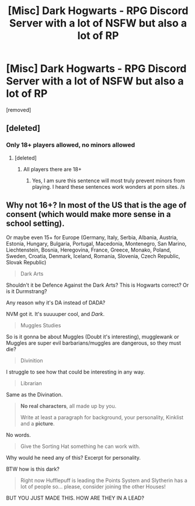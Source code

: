 #+TITLE: [Misc] Dark Hogwarts - RPG Discord Server with a lot of NSFW but also a lot of RP

* [Misc] Dark Hogwarts - RPG Discord Server with a lot of NSFW but also a lot of RP
:PROPERTIES:
:Author: AngelMediterraneo
:Score: 0
:DateUnix: 1529759546.0
:DateShort: 2018-Jun-23
:FlairText: Misc
:END:
[removed]


** [deleted]
:PROPERTIES:
:Score: 3
:DateUnix: 1529769771.0
:DateShort: 2018-Jun-23
:END:

*** Only 18+ players allowed, no minors allowed
:PROPERTIES:
:Author: AngelMediterraneo
:Score: 2
:DateUnix: 1529771523.0
:DateShort: 2018-Jun-23
:END:

**** [deleted]
:PROPERTIES:
:Score: 3
:DateUnix: 1529771984.0
:DateShort: 2018-Jun-23
:END:

***** All players there are 18+
:PROPERTIES:
:Author: AngelMediterraneo
:Score: 2
:DateUnix: 1529772094.0
:DateShort: 2018-Jun-23
:END:

****** Yes, I am sure this sentence will most truly prevent minors from playing. I heard these sentences work wonders at porn sites. /s
:PROPERTIES:
:Author: Lakas1236547
:Score: 6
:DateUnix: 1529774167.0
:DateShort: 2018-Jun-23
:END:


** Why not 16+? In most of the US that is the age of consent (which would make more sense in a school setting).

Or maybe even 15+ for Europe (Germany, Italy, Serbia, Albania, Austria, Estonia, Hungary, Bulgaria, Portugal, Macedonia, Montenegro, San Marino, Liechtenstein, Bosnia, Heregovina, France, Greece, Monako, Poland, Sweden, Croatia, Denmark, Iceland, Romania, Slovenia, Czech Republic, Slovak Republic)

#+begin_quote
  Dark Arts
#+end_quote

Shouldn't it be Defence Against the Dark Arts? This is Hogwarts correct? Or is it Durmstrang?

Any reason why it's DA instead of DADA?

NVM got it. It's suuuuper cool, and /Dark/.

#+begin_quote
  Muggles Studies
#+end_quote

So is it gonna be about Muggles (Doubt it's interesting), mugglewank or Muggles are super evil barbarians/muggles are dangerous, so they must die?

#+begin_quote
  Divinition
#+end_quote

I struggle to see how that could be interesting in any way.

#+begin_quote
  Librarian
#+end_quote

Same as the Divination.

#+begin_quote
  *No real characters*, all made up by you.

  Write at least a paragraph for background, your personality, Kinklist and a *picture*.
#+end_quote

No words.

#+begin_quote
  Give the Sorting Hat something he can work with.
#+end_quote

Why would he need any of this? Excerpt for personality.

BTW how is this dark?

#+begin_quote
  Right now Hufflepuff is leading the Points System and Slytherin has a lot of people so... please, consider joining the other Houses!
#+end_quote

BUT YOU JUST MADE THIS. HOW ARE THEY IN A LEAD?
:PROPERTIES:
:Author: Lakas1236547
:Score: 3
:DateUnix: 1529774929.0
:DateShort: 2018-Jun-23
:END:

